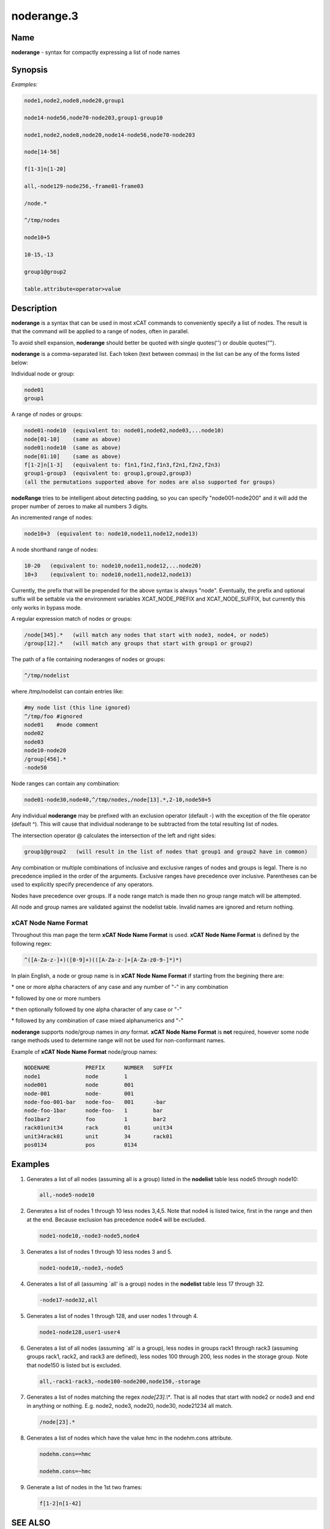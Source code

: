 
###########
noderange.3
###########

.. highlight:: perl


****
Name
****


\ **noderange**\  - syntax for compactly expressing a list of node names


****************
\ **Synopsis**\ 
****************


\ *Examples:*\ 


.. code-block:: perl

  node1,node2,node8,node20,group1
 
  node14-node56,node70-node203,group1-group10
 
  node1,node2,node8,node20,node14-node56,node70-node203
 
  node[14-56]
 
  f[1-3]n[1-20]
 
  all,-node129-node256,-frame01-frame03
 
  /node.*
 
  ^/tmp/nodes
 
  node10+5
 
  10-15,-13
 
  group1@group2
 
  table.attribute<operator>value



*******************
\ **Description**\ 
*******************


\ **noderange**\  is a syntax that can be used in most xCAT commands to
conveniently specify a list of nodes.  The result is that the  command  will
be applied to a range of nodes, often in parallel.

To avoid shell expansion, \ **noderange**\  should better be quoted with single quotes('') or double quotes("").

\ **noderange**\  is a comma-separated list.  Each token (text between commas)
in the list can be any of the forms listed below:

Individual node or group:


.. code-block:: perl

  node01
  group1


A range of nodes or groups:


.. code-block:: perl

  node01-node10  (equivalent to: node01,node02,node03,...node10)
  node[01-10]    (same as above)
  node01:node10  (same as above)
  node[01:10]    (same as above)
  f[1-2]n[1-3]   (equivalent to: f1n1,f1n2,f1n3,f2n1,f2n2,f2n3)
  group1-group3  (equivalent to: group1,group2,group3)
  (all the permutations supported above for nodes are also supported for groups)


\ **nodeRange**\  tries to be intelligent about detecting padding, so
you can specify "node001-node200" and it will add the proper number of
zeroes to make all numbers 3 digits.

An incremented range of nodes:


.. code-block:: perl

  node10+3  (equivalent to: node10,node11,node12,node13)


A node shorthand range of nodes:


.. code-block:: perl

  10-20   (equivalent to: node10,node11,node12,...node20)
  10+3    (equivalent to: node10,node11,node12,node13)


Currently, the prefix that will be prepended for the above syntax is always "node".
Eventually, the prefix and optional suffix will be settable via the environment variables
XCAT_NODE_PREFIX and XCAT_NODE_SUFFIX, but currently this only works in bypass mode.

A regular expression match of nodes or groups:


.. code-block:: perl

  /node[345].*   (will match any nodes that start with node3, node4, or node5)
  /group[12].*   (will match any groups that start with group1 or group2)


The path of a file containing noderanges of nodes or groups:


.. code-block:: perl

  ^/tmp/nodelist


where /tmp/nodelist can contain entries like:


.. code-block:: perl

  #my node list (this line ignored)
  ^/tmp/foo #ignored
  node01    #node comment
  node02
  node03
  node10-node20
  /group[456].*
  -node50


Node ranges can contain any combination:


.. code-block:: perl

  node01-node30,node40,^/tmp/nodes,/node[13].*,2-10,node50+5


Any individual \ **noderange**\  may be prefixed with an exclusion operator
(default -) with the exception of the file operator (default ^).  This will cause
that individual noderange to be subtracted from the total resulting list of nodes.

The intersection operator @ calculates the intersection of the left and
right sides:


.. code-block:: perl

  group1@group2   (will result in the list of nodes that group1 and group2 have in common)


Any  combination  or  multiple  combinations of inclusive and exclusive
ranges of nodes and groups is legal.  There is no precedence implied in
the  order  of  the  arguments.   Exclusive ranges have precedence over
inclusive.  Parentheses can be used to explicitly specify precendence of any operators.

Nodes have precedence over groups.  If a node range match is made then
no group range match will be attempted.

All node and group names are validated against the nodelist table.  Invalid names
are ignored and return nothing.

\ **xCAT Node Name Format**\ 
=============================


Throughout this man page the term \ **xCAT Node Name Format**\  is used.
\ **xCAT Node Name Format**\  is defined by the following regex:


.. code-block:: perl

  ^([A-Za-z-]+)([0-9]+)(([A-Za-z-]+[A-Za-z0-9-]*)*)


In  plain  English,  a  node or group name is in \ **xCAT Node Name Format**\  if starting
from the begining there are:


\* one or more alpha characters  of  any  case and  any  number  of "-" in any combination



\* followed by one or more numbers



\* then optionally followed by one alpha character of any case  or "-"



\* followed by any combination of case mixed alphanumerics and "-"



\ **noderange**\  supports node/group names in \ *any*\  format.  \ **xCAT Node Name Format**\  is
\ **not**\  required, however some node range methods used to determine range
will not be used for non-conformant names.

Example of \ **xCAT Node Name Format**\  node/group names:


.. code-block:: perl

  NODENAME           PREFIX      NUMBER   SUFFIX
  node1              node        1
  node001            node        001
  node-001           node-       001
  node-foo-001-bar   node-foo-   001      -bar
  node-foo-1bar      node-foo-   1        bar
  foo1bar2           foo         1        bar2
  rack01unit34       rack        01       unit34
  unit34rack01       unit        34       rack01
  pos0134            pos         0134




****************
\ **Examples**\ 
****************



1.
 
 Generates a list of all nodes (assuming all is a group) listed in the
 \ **nodelist**\  table less node5 through node10:
 
 
 .. code-block:: perl
 
   all,-node5-node10
 
 


2.
 
 Generates  a  list  of  nodes 1 through 10 less nodes 3,4,5.  Note that
 node4 is listed twice, first in the range and then at the end.  Because
 exclusion has precedence node4 will be excluded.
 
 
 .. code-block:: perl
 
   node1-node10,-node3-node5,node4
 
 


3.
 
 Generates a list of nodes 1 through 10 less nodes 3 and 5.
 
 
 .. code-block:: perl
 
   node1-node10,-node3,-node5
 
 


4.
 
 Generates  a  list  of  all  (assuming  \`all'  is a group) nodes in the
 \ **nodelist**\  table less 17 through 32.
 
 
 .. code-block:: perl
 
   -node17-node32,all
 
 


5.
 
 Generates a list of nodes 1 through 128, and user nodes 1 through 4.
 
 
 .. code-block:: perl
 
   node1-node128,user1-user4
 
 


6.
 
 Generates a list of all nodes (assuming \`all' is a group),  less  nodes
 in  groups rack1 through rack3 (assuming groups rack1, rack2, and rack3
 are defined), less nodes 100 through 200, less  nodes  in  the  storage
 group.  Note that node150 is listed but is excluded.
 
 
 .. code-block:: perl
 
   all,-rack1-rack3,-node100-node200,node150,-storage
 
 


7.
 
 Generates  a  list of nodes matching the regex \ *node[23].\\**\ .  That is all
 nodes that start with node2 or node3 and end in  anything  or  nothing.
 E.g. node2, node3, node20, node30, node21234 all match.
 
 
 .. code-block:: perl
 
   /node[23].*
 
 


8.
 
 Generates  a  list of nodes which have the value hmc in the nodehm.cons 
 attribute.
 
 
 .. code-block:: perl
 
   nodehm.cons==hmc
  
   nodehm.cons=~hmc
 
 


9.
 
 Generate a list of nodes in the 1st two frames:
 
 
 .. code-block:: perl
 
   f[1-2]n[1-42]
 
 



****************
\ **SEE ALSO**\ 
****************


nodels(1)|nodels.1

